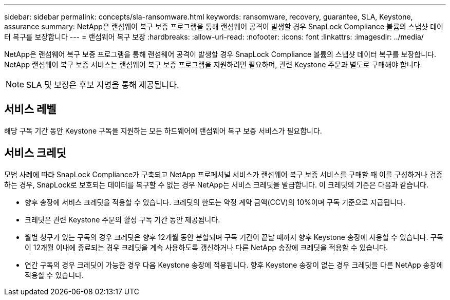 ---
sidebar: sidebar 
permalink: concepts/sla-ransomware.html 
keywords: ransomware, recovery, guarantee, SLA, Keystone, assurance 
summary: NetApp은 랜섬웨어 복구 보증 프로그램을 통해 랜섬웨어 공격이 발생할 경우 SnapLock Compliance 볼륨의 스냅샷 데이터 복구를 보장합니다 
---
= 랜섬웨어 복구 보장
:hardbreaks:
:allow-uri-read: 
:nofooter: 
:icons: font
:linkattrs: 
:imagesdir: ../media/


[role="lead"]
NetApp은 랜섬웨어 복구 보증 프로그램을 통해 랜섬웨어 공격이 발생할 경우 SnapLock Compliance 볼륨의 스냅샷 데이터 복구를 보장합니다. NetApp 랜섬웨어 복구 보증 서비스는 랜섬웨어 복구 보증 프로그램을 지원하려면 필요하며, 관련 Keystone 주문과 별도로 구매해야 합니다.


NOTE: SLA 및 보장은 후보 지명을 통해 제공됩니다.



== 서비스 레벨

해당 구독 기간 동안 Keystone 구독을 지원하는 모든 하드웨어에 랜섬웨어 복구 보증 서비스가 필요합니다.



== 서비스 크레딧

모범 사례에 따라 SnapLock Compliance가 구축되고 NetApp 프로페셔널 서비스가 랜섬웨어 복구 보증 서비스를 구매할 때 이를 구성하거나 검증하는 경우, SnapLock로 보호되는 데이터를 복구할 수 없는 경우 NetApp는 서비스 크레딧을 발급합니다. 이 크레딧의 기준은 다음과 같습니다.

* 향후 송장에 서비스 크레딧을 적용할 수 있습니다. 크레딧의 한도는 약정 계약 금액(CCV)의 10%이며 구독 기준으로 지급됩니다.
* 크레딧은 관련 Keystone 주문의 활성 구독 기간 동안 제공됩니다.
* 월별 청구가 있는 구독의 경우 크레딧은 향후 12개월 동안 분할되며 구독 기간이 끝날 때까지 향후 Keystone 송장에 사용할 수 있습니다. 구독이 12개월 이내에 종료되는 경우 크레딧을 계속 사용하도록 갱신하거나 다른 NetApp 송장에 크레딧을 적용할 수 있습니다.
* 연간 구독의 경우 크레딧이 가능한 경우 다음 Keystone 송장에 적용됩니다. 향후 Keystone 송장이 없는 경우 크레딧을 다른 NetApp 송장에 적용할 수 있습니다.

